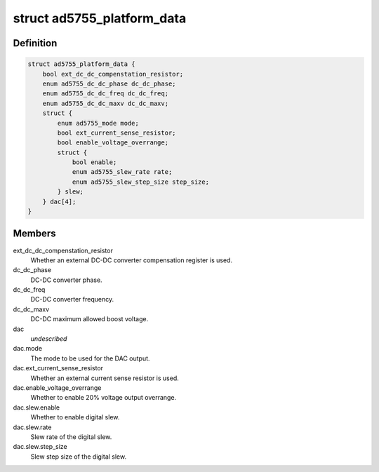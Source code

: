 .. -*- coding: utf-8; mode: rst -*-
.. src-file: include/linux/platform_data/ad5755.h

.. _`ad5755_platform_data`:

struct ad5755_platform_data
===========================

.. c:type:: struct ad5755_platform_data

    AD5755 DAC driver platform data

.. _`ad5755_platform_data.definition`:

Definition
----------

.. code-block:: c

    struct ad5755_platform_data {
        bool ext_dc_dc_compenstation_resistor;
        enum ad5755_dc_dc_phase dc_dc_phase;
        enum ad5755_dc_dc_freq dc_dc_freq;
        enum ad5755_dc_dc_maxv dc_dc_maxv;
        struct {
            enum ad5755_mode mode;
            bool ext_current_sense_resistor;
            bool enable_voltage_overrange;
            struct {
                bool enable;
                enum ad5755_slew_rate rate;
                enum ad5755_slew_step_size step_size;
            } slew;
        } dac[4];
    }

.. _`ad5755_platform_data.members`:

Members
-------

ext_dc_dc_compenstation_resistor
    Whether an external DC-DC converter
    compensation register is used.

dc_dc_phase
    DC-DC converter phase.

dc_dc_freq
    DC-DC converter frequency.

dc_dc_maxv
    DC-DC maximum allowed boost voltage.

dac
    *undescribed*

dac.mode
    The mode to be used for the DAC output.

dac.ext_current_sense_resistor
    Whether an external current sense resistor
    is used.

dac.enable_voltage_overrange
    Whether to enable 20% voltage output overrange.

dac.slew.enable
    Whether to enable digital slew.

dac.slew.rate
    Slew rate of the digital slew.

dac.slew.step_size
    Slew step size of the digital slew.

.. This file was automatic generated / don't edit.

